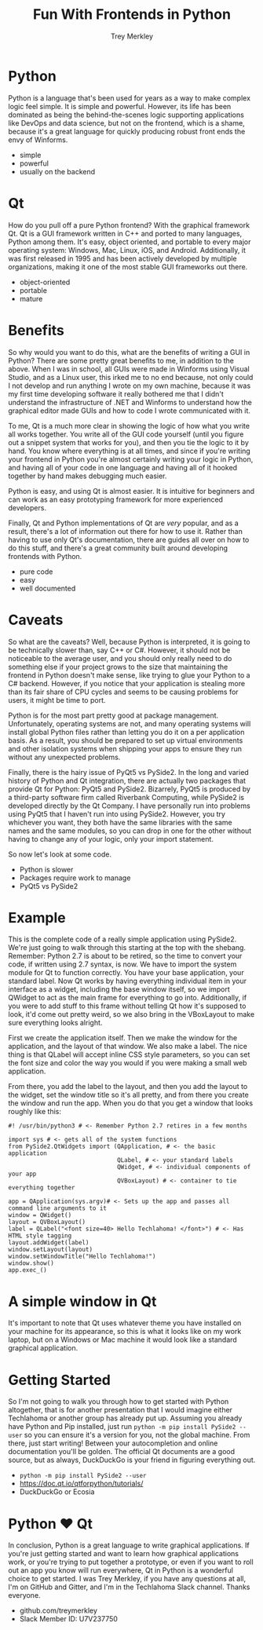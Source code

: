 #+TITLE: Fun With Frontends in Python
#+AUTHOR: Trey Merkley
#+EMAIL: Slack Member ID: U7V237750
#+DATE:
#+REVEAL_HLEVEL: 1
#+OPTIONS: num:nil
#+REVEAL_PLUGINS: (highlight)
#+LINK_UP:
#+LINK_HOME:

# * Introduction
# ** A simple slide
# This slide consists of some text with a number of bullet points:

# - the first, very @important@, point!
# - the previous point shows the use of the special markup which
#   translates to the Beamer specific /alert/ command for highlighting
#   text.


# The above list could be numbered or any other type of list and may
# include sub-lists.

# #BEGIN_NOTES
# Enter speaker notes here.
# #+END NOTES
* Python

#+BEGIN_NOTES
Python is a language that's been used for years as a way to make complex logic feel simple. It is simple and powerful. However, its life has been dominated as being the behind-the-scenes logic supporting applications like DevOps and data science, but not on the frontend, which is a shame, because it's a great language for quickly producing robust front ends the envy of Winforms.
#+END_NOTES

#+ATTR_REVEAL: :frag (appear)
+ simple
+ powerful
+ usually on the backend

* Qt

#+begin_notes
How do you pull off a pure Python frontend? With the graphical framework Qt. Qt is a GUI framework written in C++ and ported to many languages, Python among them. It's easy, object oriented, and portable to every major operating system: Windows, Mac, Linux, iOS, and Android. Additionally, it was first released in 1995 and has been actively developed by multiple organizations, making it one of the most stable GUI frameworks out there.
#+end_notes

#+ATTR_REVEAL: :frag (appear)
+ object-oriented
+ portable
+ mature

* Benefits

#+begin_notes
So why would you want to do this, what are the benefits of writing a GUI in Python? There are some pretty great benefits to me, in addition to the above. When I was in school, all GUIs were made in Winforms using Visual Studio, and as a Linux user, this irked me to no end because, not only could I not develop and run anything I wrote on my own machine, because it was my first time developing software it really bothered me that I didn't understand the infrastructure of .NET and Winforms to understand how the graphical editor made GUIs and how to code I wrote communicated with it.

To me, Qt is a much more clear in showing the logic of how what you write all works together. You write all of the GUI code yourself (until you figure out a snippet system that works for you), and then you tie the logic to it by hand. You know where everything is at all times, and since if you're writing your frontend in Python you're almost certainly writing your logic in Python, and having all of your code in one language and having all of it hooked together by hand makes debugging much easier.

Python is easy, and using Qt is almost easier. It is intuitive for beginners and can work as an easy prototyping framework for more experienced developers.

Finally, Qt and Python implementations of Qt are /very/ popular, and as a result, there's a lot of information out there for how to use it. Rather than having to use only Qt's documentation, there are guides all over on how to do this stuff, and there's a great community built around developing frontends with Python.
#+end_notes

#+ATTR_REVEAL: :frag (appear)
+ pure code
+ easy
+ well documented

* Caveats

#+begin_notes
So what are the caveats? Well, because Python is interpreted, it is going to be technically slower than, say C++ or C#. However, it should not be noticeable to the average user, and you should only really need to do something else if your project grows to the size that maintaining the frontend in Python doesn't make sense, like trying to glue your Python to a C# backend. However, if you notice that your application is stealing more than its fair share of CPU cycles and seems to be causing problems for users, it might be time to port.

Python is for the most part pretty good at package management. Unfortunately, operating systems are not, and many operating systems will install global Python files rather than letting you do it on a per application basis. As a result, you should be prepared to set up virtual environments and other isolation systems when shipping your apps to ensure they run without any unexpected problems.

Finally, there is the hairy issue of PyQt5 vs PySide2. In the long and varied history of Python and Qt integration, there are actually two packages that provide Qt for Python: PyQt5 and PySide2. Bizarrely, PyQt5 is produced by a third-party software firm called Riverbank Computing, while PySide2 is developed directly by the Qt Company. I have personally run into problems using PyQt5 that I haven't run into using PySide2. However, you try whichever you want, they both have the same libraries with the same names and the same modules, so you can drop in one for the other without having to change any of your logic, only your import statement.

So now let's look at some code.
#+end_notes

#+ATTR_REVEAL: :frag (appear)
+ Python is slower
+ Packages require work to manage
+ PyQt5 vs PySide2

* Example

#+begin_notes
This is the complete code of a really simple application using PySide2. We're just going to walk through this starting at the top with the shebang. Remember: Python 2.7 is about to be retired, so the time to convert your code, if written using 2.7 syntax, is now. We have to import the system module for Qt to function correctly. You have your base application, your standard label. Now Qt works by having everything individual item in your interface as a widget, including the base window itself, so we import QWidget to act as the main frame for everything to go into. Additionally, if you were to add stuff to this frame without telling Qt how it's supposed to look, it'd come out pretty weird, so we also bring in the VBoxLayout to make sure everything looks alright.

First we create the application itself. Then we make the window for the application, and the layout of that window. We also make a label. The nice thing is that QLabel will accept inline CSS style parameters, so you can set the font size and color the way you would if you were making a small web application.

From there, you add the label to the layout, and then you add the layout to the widget, set the window title so it's all pretty, and from there you create the window and run the app. When you do that you get a window that looks roughly like this:
#+end_notes

#+begin_src
      #! /usr/bin/python3 # <- Remember Python 2.7 retires in a few months

      import sys # <- gets all of the system functions
      from PySide2.QtWidgets import (QApplication, # <- the basic application
                                     QLabel, # <- your standard labels
                                     QWidget, # <- individual components of your app
                                     QVBoxLayout) # <- container to tie everything together

      app = QApplication(sys.argv)# <- Sets up the app and passes all command line arguments to it
      window = QWidget()
      layout = QVBoxLayout()
      label = QLabel("<font size=40> Hello Techlahoma! </font>") # <- Has HTML style tagging
      layout.addWidget(label)
      window.setLayout(layout)
      window.setWindowTitle("Hello Techlahoma!")
      window.show()
      app.exec_()
#+end_src

* A simple window in Qt

#+begin_notes
It's important to note that Qt uses whatever theme you have installed on your machine for its appearance, so this is what it looks like on my work laptop, but on a Windows or Mac machine it would look like a standard graphical application.
#+end_notes

[[file:Screenshot_2019-09-26_16-17-12.png]]

* Getting Started

#+begin_notes
So I'm not going to walk you through how to get started with Python altogether, that is for another presentation that I would imagine either Techlahoma or another group has already put up. Assuming you already have Python and Pip installed, just run =python -m pip install PySide2 --user= so you can ensure it's a version for you, not the global machine. From there, just start writing! Between your autocompletion and online documentation you'll be golden. The official Qt documents are a good source, but as always, DuckDuckGo is your friend in figuring everything out.
#+end_notes

+ =python -m pip install PySide2 --user=
+ https://doc.qt.io/qtforpython/tutorials/
+ DuckDuckGo or Ecosia

* Python ❤ Qt

#+begin_notes
In conclusion, Python is a great language to write graphical applications. If you're just getting started and want to learn how graphical applications work, or you're trying to put together a prototype, or even if you want to roll out an app you know will run everywhere, Qt in Python is a wonderful choice to get started. I was Trey Merkley, if you have any questions at all, I'm on GitHub and Gitter, and I'm in the Techlahoma Slack channel. Thanks everyone.
#+end_notes


+ github.com/treymerkley
+ Slack Member ID: U7V237750
